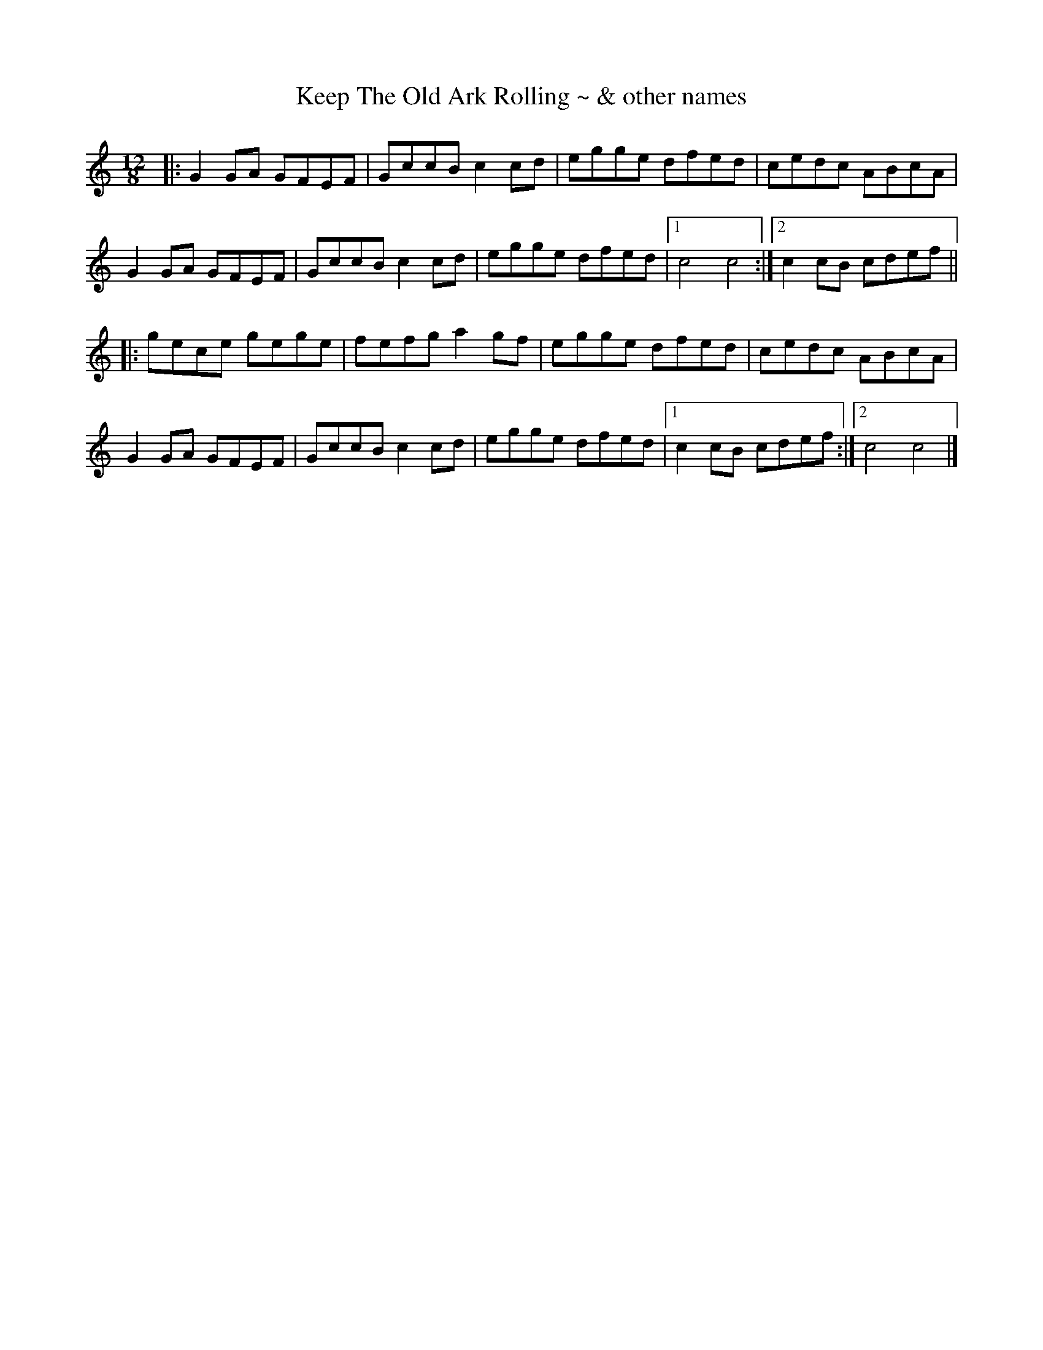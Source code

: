 X: 1
T: Keep The Old Ark Rolling ~ & other names
M: 12/8
L: 1/8
R: breakdown
Z: Contributed 2017-05-07 23:01:36 by Jim Gaskins fiddleji@comcast.net
K: Cmaj
|: G2 GA GFEF | GccB c2 cd | egge dfed | cedc ABcA |
G2 GA GFEF | GccB c2 cd | egge dfed |[1 c4 c4 :|[2 c2 cB cdef ||
|: gece gege | fefg a2 gf | egge dfed | cedc ABcA |
G2 GA GFEF | GccB c2 cd | egge dfed |[1 c2 cB cdef :|[2 c4 c4 |]

K: DMaj
|: A2 AB AGFG | Addc d2 de | faaf egfe | dfed BcdB |
A2 AB AGFG | Addc d2 de | faaf egfe |[1 d4 d4 :|[2 d2 dc defg ||
|: afdf afaf | gfga b2 ag | faaf egfe | dfed BcdB |
A2 AB AGFG | Addc d2 de | faaf egfe |[1 d2 dc defg :|[2 d4 d4 |]

